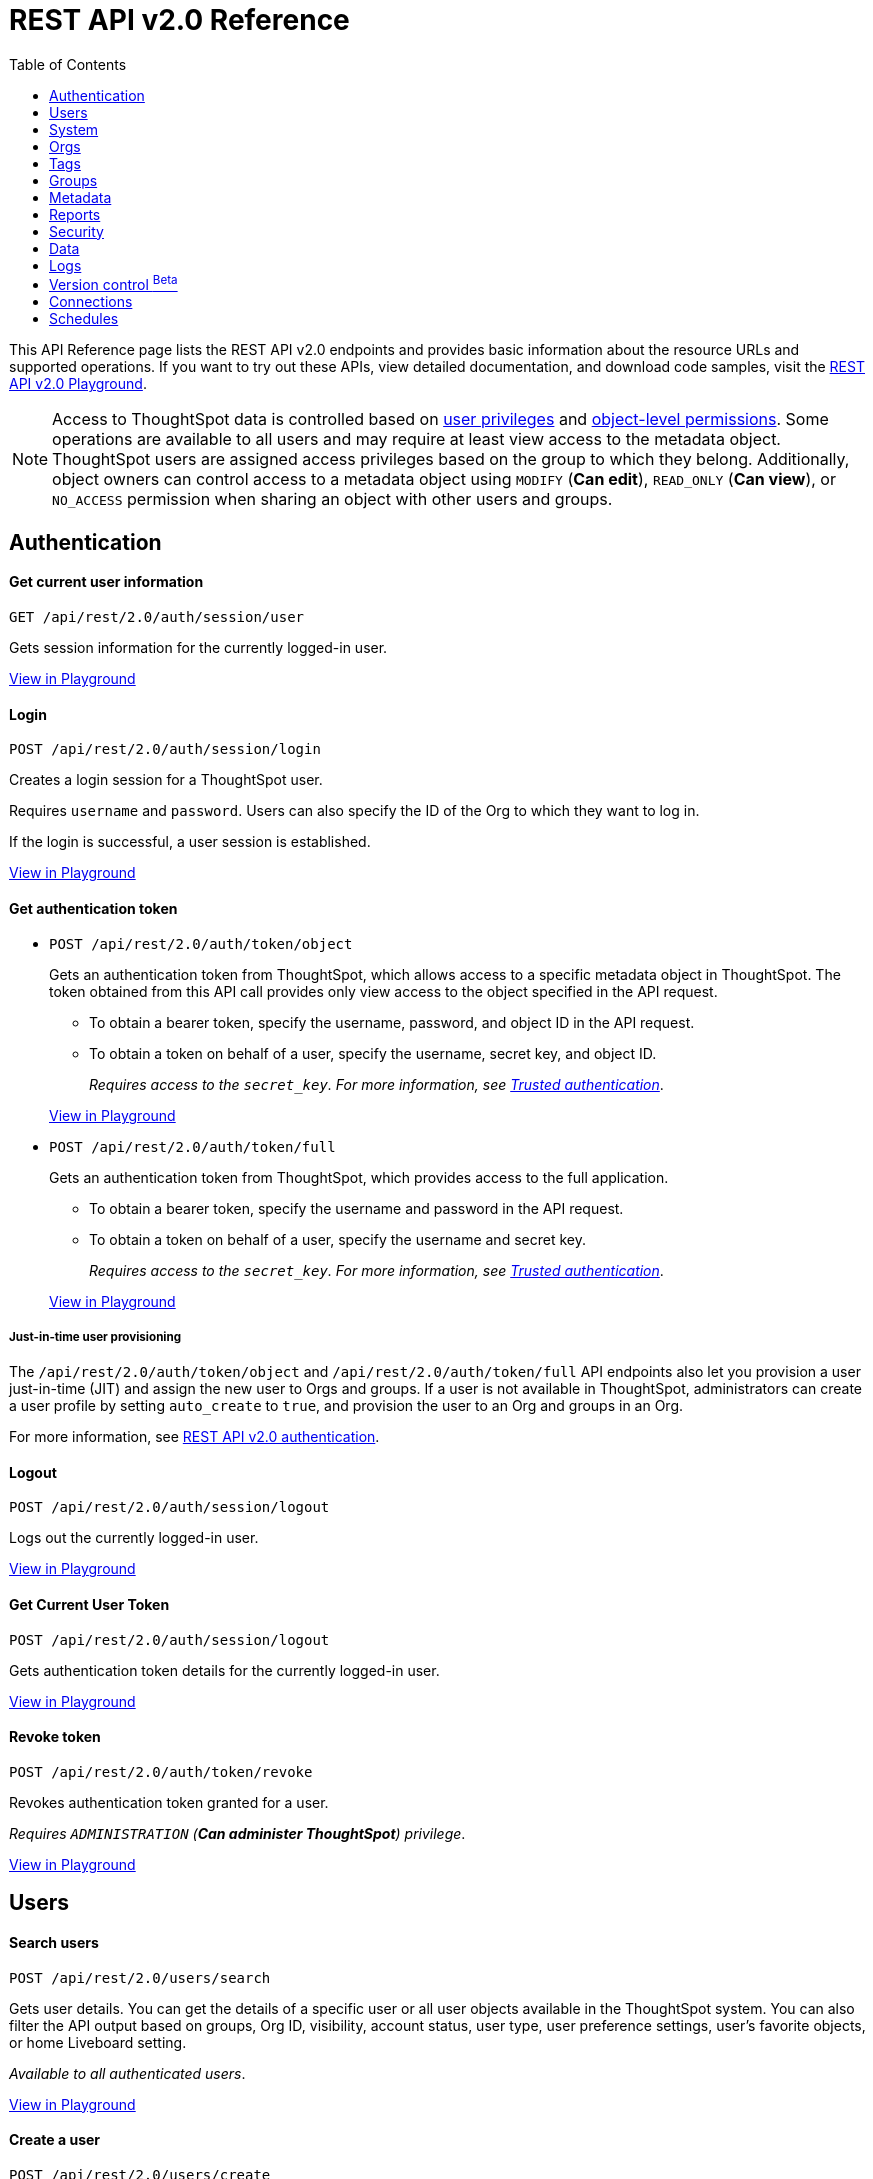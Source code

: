 = REST API v2.0 Reference
:toc: true


:page-title: REST API Reference Guide
:page-pageid: rest-apiv2-reference
:page-description: REST API Reference

This API Reference page lists the REST API v2.0 endpoints and provides basic information about the resource URLs and supported operations. If you want to try out these APIs, view detailed documentation, and download code samples, visit the +++<a href="{{previewPrefix}}/api/rest/playgroundV2" target="_blank">REST API v2.0 Playground</a>+++.

[NOTE]
====
Access to ThoughtSpot data is controlled based on xref:api-user-management.adoc#group-privileges[user privileges] and xref:configure-user-access.adoc#_object_level_permissions[object-level permissions]. Some operations are available to all users and may require at least view access to the metadata object. ThoughtSpot users are assigned access privileges based on the group to which they belong. Additionally, object owners can control access to a metadata object using `MODIFY` (*Can edit*), `READ_ONLY` (*Can view*), or `NO_ACCESS` permission when sharing an object with other users and groups.
====

== Authentication

[div divider]
--
+++<h4> Get current user information</h4>+++

`GET /api/rest/2.0/auth/session/user` +

Gets session information for the currently logged-in user.

+++<a href="{{previewPrefix}}/api/rest/playgroundV2_0?apiResourceId=http/api-endpoints/authentication/get-current-user-info" id="preview-in-playground" target="_blank">View in Playground</a>+++
--


[div divider]
--
+++<h4>Login</h4>+++

`POST /api/rest/2.0/auth/session/login`

Creates a login session for a ThoughtSpot user.

Requires `username` and `password`. Users can also specify the ID of the Org to which they want to log in.

If the login is successful, a user session is established.

+++<a href="{{previewPrefix}}/api/rest/playgroundV2_0?apiResourceId=http/api-endpoints/authentication/login" id="preview-in-playground" target="_blank">View in Playground</a>+++
--

[div divider]
--
+++<h4>Get authentication token</h4>+++

* `POST /api/rest/2.0/auth/token/object`
+
Gets an authentication token from ThoughtSpot, which allows access to a specific metadata object in ThoughtSpot. The token obtained from this API call provides only view access to the object specified in the API request.
+
** To obtain a bearer token, specify the username, password, and object ID in the API request.
** To obtain a token on behalf of a user, specify the username, secret key, and object ID.
+
__Requires access to the `secret_key`. For more information, see xref:trusted-authentication.adoc#trusted-auth-enable[Trusted authentication]__.

+
+++<a href="{{previewPrefix}}/api/rest/playgroundV2_0?apiResourceId=http/api-endpoints/authentication/get-object-access-token" id="preview-in-playground" target="_blank">View in Playground</a>+++

* `POST /api/rest/2.0/auth/token/full`
+
Gets an authentication token from ThoughtSpot, which provides access to the full application.
+
** To obtain a bearer token, specify the username and password in the API request.
** To obtain a token on behalf of a user, specify the username and secret key.
+
__Requires access to the `secret_key`. For more information, see xref:trusted-authentication.adoc#trusted-auth-enable[Trusted authentication]__.

+
+++<a href="{{previewPrefix}}/api/rest/playgroundV2_0?apiResourceId=http/api-endpoints/authentication/get-full-access-token" id="preview-in-playground" target="_blank">View in Playground</a>+++

////
[NOTE]
====
You can copy the `secret key` from *Develop* > *Customizations* > *Security Settings* page if xref:trusted-authentication.adoc#trusted-auth-enable[Trusted authentication] is enabled on your instance.
====
////

+++ <h5>Just-in-time user provisioning</h5> +++

The `/api/rest/2.0/auth/token/object` and `/api/rest/2.0/auth/token/full` API endpoints also let you provision a user just-in-time (JIT) and assign the new user to Orgs and groups. If a user is not available in ThoughtSpot, administrators can create a user profile by setting `auto_create` to `true`, and provision the user to an Org and groups in an Org.

For more information, see xref:authentication.adoc[REST API v2.0 authentication].
--

[div divider]
--
+++<h4>Logout</h4>+++

`POST /api/rest/2.0/auth/session/logout` +

Logs out the currently logged-in user.

+++<a href="{{previewPrefix}}/api/rest/playgroundV2_0?apiResourceId=http/api-endpoints/authentication/logout" id="preview-in-playground" target="_blank">View in Playground</a>+++
--


[div divider]
--
+++<h4>Get Current User Token</h4>+++

`POST /api/rest/2.0/auth/session/logout` +

Gets authentication token details for the currently logged-in user.

+++<a href="{{previewPrefix}}/api/rest/playgroundV2_0?apiResourceId=http/api-endpoints/authentication/get-current-user-token" id="preview-in-playground" target="_blank">View in Playground</a>+++
--


[div divider]
--
+++<h4>Revoke token</h4>+++

`POST /api/rest/2.0/auth/token/revoke` +

Revokes authentication token granted for a user.

__Requires `ADMINISTRATION` (**Can administer ThoughtSpot**) privilege__.

+++<a href="{{previewPrefix}}/api/rest/playgroundV2_0?apiResourceId=http/api-endpoints/authentication/revoke-token" id="preview-in-playground" target="_blank">View in Playground</a>+++
--

== Users

[div divider]
--
+++<h4>Search users</h4>+++

`POST /api/rest/2.0/users/search`

Gets user details. You can get the details of a specific user or all user objects available in the ThoughtSpot system.
You can also filter the API output based on groups, Org ID, visibility, account status, user type, user preference settings, user's favorite objects, or home Liveboard setting.

__Available to all authenticated users__.

+++<a href="{{previewPrefix}}/api/rest/playgroundV2_0?apiResourceId=http/api-endpoints/users/search-users" id="preview-in-playground" target="_blank">View in Playground</a>+++
--

[div divider]
--
+++<h4>Create a user</h4>+++

`POST /api/rest/2.0/users/create`

Creates a user in ThoughtSpot. This API also supports the following operations: +

* add the email address of the user
* add the user to xref:orgs.adoc[Orgs] and groups.
* set account status
* define sharing visibility
* set a default Liveboard for the user
* add Liveboard, Answer, and Worksheet objects to the user's favorites list
* set user preferences to start or stop onboarding walkthrough, and receive an email notification when another user shares an object

__Requires `ADMINISTRATION` (**Can administer ThoughtSpot**) privilege__.

+++<a href="{{previewPrefix}}/api/rest/playgroundV2_0?apiResourceId=http/api-endpoints/users/create-user" id="preview-in-playground" target="_blank">View in Playground</a>+++
--

[div divider]
--
+++<h4>Update a user</h4>+++

`POST /api/rest/2.0/users/{user_identifier}/update`

Allows modifying the properties of a user object.

__Requires `ADMINISTRATION` (**Can administer ThoughtSpot**) privilege__.

+++<a href="{{previewPrefix}}/api/rest/playgroundV2_0?apiResourceId=http/api-endpoints/users/update-user" id="preview-in-playground" target="_blank">View in Playground</a>+++
--

[div divider]
--
+++<h4>Delete a user</h4>+++

`POST /api/rest/2.0/users/{user_identifier}/delete`

Deletes a user from ThoughtSpot.

[NOTE]
====
In the current release, deleting a user removes the user from ThoughtSpot. If you want to remove a user from a specific Org, update the group and Org mapping properties of the user object via a `POST` API call to the `/api/rest/2.0/users/{user_identifier}/update` endpoint.
====
__Requires `ADMINISTRATION` (**Can administer ThoughtSpot**) privilege__.

+++<a href="{{previewPrefix}}/api/rest/playgroundV2_0?apiResourceId=http/api-endpoints/users/delete-user" id="preview-in-playground" target="_blank">View in Playground</a>+++
--

[div divider]
--
+++<h4>Import users</h4>+++

`POST /api/rest/2.0/users/import`

Allows importing user data from external databases into ThoughtSpot.

__Requires `ADMINISTRATION` (**Can administer ThoughtSpot**) privilege__.

During this operation:

* If the specified users are not available in ThoughtSpot, the users are created and assigned a default password. The `default_password` definition in the API request is optional.
* If the `delete_unspecified_users` property is set to `true`, users not specified in the API request, excluding `tsadmin`, `guest`, `system` and `su` users, are deleted.
* If the specified user objects are already available in ThoughtSpot, the object properties of these users are modified and synchronized as per the input data in the API request.

A successful API call returns the object that represents the changes made in the ThoughtSpot system.

__Requires `ADMINISTRATION` (**Can administer ThoughtSpot**) privilege__.

+++<a href="{{previewPrefix}}/api/rest/playgroundV2_0?apiResourceId=http/api-endpoints/users/import-users" id="preview-in-playground" target="_blank">View in Playground</a>+++
--

[div divider]
--
+++<h4>Change password</h4>+++

`POST /api/rest/2.0/users/change_password`

Allows ThoughtSpot users to change the password of their account.

__Available to all authenticated users__.

+++<a href="{{previewPrefix}}/api/rest/playgroundV2_0?apiResourceId=http/api-endpoints/users/change-user-password" id="preview-in-playground" target="_blank">View in Playground</a>+++
--

[div divider]
--
+++<h4>Reset password</h4>+++

`POST /api/rest/2.0/users/reset_password`

Resets the password of a user account.

__Requires `ADMINISTRATION` (**Can administer ThoughtSpot**) privilege__.

+++<a href="{{previewPrefix}}/api/rest/playgroundV2_0?apiResourceId=http/api-endpoints/users/reset-user-password" id="preview-in-playground" target="_blank">View in Playground</a>+++
--

[div divider]
--
+++<h4>Force logout</h4>+++

`POST /api/rest/2.0/users/force_logout`

Forces logout on user sessions.

[WARNING]
* Use this API with caution as it may invalidate active user sessions and force users to re-login.
* Make sure you specify the usernames or GUIDs. If you pass null values in the API call, all user sessions on your cluster become invalid, and the users are forced to re-login.

__Requires `ADMINISTRATION` (**Can administer ThoughtSpot**) privilege__.

+++<a href="{{previewPrefix}}/api/rest/playgroundV2_0?apiResourceId=http/api-endpoints/users/force-logout-users" id="preview-in-playground" target="_blank">View in Playground</a>+++
--

== System

[div divider]
--
+++<h4>Get system information</h4>+++

`GET /api/rest/2.0/system`

Gets system information of your current logged-in cluster.

+++<a href="{{previewPrefix}}/api/rest/playgroundV2_0?apiResourceId=http/api-endpoints/system/get-system-information" id="preview-in-playground" target="_blank">View in Playground</a>+++
--

[div divider]
--
+++<h4>Get System Config</h4>+++

`GET /api/rest/2.0/system`

Gets details of the current configuration running on your cluster.

__Requires `ADMINISTRATION` (**Can administer ThoughtSpot**) privilege__.

+++<a href="{{previewPrefix}}/api/rest/playgroundV2_0?apiResourceId=http/api-endpoints/system/get-system-config" id="preview-in-playground" target="_blank">View in Playground</a>+++
--

[div divider]
--
+++<h4>Get System Override Info</h4>+++

`GET /api/rest/2.0/system/config-overrides`

Gets details of the configuration overrides on your cluster.

__Requires `ADMINISTRATION` (**Can administer ThoughtSpot**) privilege__.

+++<a href="{{previewPrefix}}/api/rest/playgroundV2_0?apiResourceId=http/api-endpoints/system/get-system-override-info" id="preview-in-playground" target="_blank">View in Playground</a>+++
--

[div divider]
--
+++<h4>Update System Config</h4>+++

`POST /api/rest/2.0/system/config-update`

Updates the current configuration of your cluster.

__Requires `ADMINISTRATION` (**Can administer ThoughtSpot**) privilege__.

+++<a href="{{previewPrefix}}/api/rest/playgroundV2_0?apiResourceId=http/api-endpoints/system/update-system-config" id="preview-in-playground" target="_blank">View in Playground</a>+++
--

== Orgs

You can perform CRUD operations on Org objects if the Orgs feature is enabled on your cluster. For Org operations, cluster administration privileges are required.

[NOTE]
====
To access REST API v2.0 Playground at the Org level, make sure the *Develop* tab is enabled for Orgs on your cluster.
====

[div divider]
--
+++<h4>Search Orgs</h4>+++

`POST /api/rest/2.0/orgs/search`

Gets Org objects from ThoughtSpot. To filter the API output based on Org status, visibility, and user association, set `visibility`, `status`, and `user_identifiers` properties in your API request.

__Requires cluster administration privileges__.

+++<a href="{{previewPrefix}}/api/rest/playgroundV2_0?apiResourceId=http/api-endpoints/orgs/search-orgs" id="preview-in-playground" target="_blank">View in Playground</a>+++
--

[div divider]
--
+++<h4>Create an Org</h4>+++

`POST /api/rest/2.0/orgs/create`

Creates an Org object.

__Requires cluster administration privileges__.

+++<a href="{{previewPrefix}}/api/rest/playgroundV2_0?apiResourceId=http/api-endpoints/orgs/create-org" id="preview-in-playground" target="_blank">View in Playground</a>+++
--

[div divider]
--
+++<h4>Update an Org</h4>+++

`POST /api/rest/2.0/orgs/{org_identifier}/update`

Modifies the object properties of an Org.

__Requires cluster administration privileges__.

+++<a href="{{previewPrefix}}/api/rest/playgroundV2_0?apiResourceId=http/api-endpoints/orgs/update-org" id="preview-in-playground" target="_blank">View in Playground</a>+++
--

[div divider]
--
+++<h4>Delete an Org</h4>+++

`POST /api/rest/2.0/orgs/{org_identifier}/delete`

Deletes an Org object from ThoughtSpot.

__Requires cluster administration privileges__.

+++<a href="{{previewPrefix}}/api/rest/playgroundV2_0?apiResourceId=http/api-endpoints/orgs/delete-org" id="preview-in-playground" target="_blank">View in Playground</a>+++
--

== Tags

API endpoints for CRUD operations on tag objects and metadata association.

[div divider]
--
+++<h4>Search tags</h4>+++

`POST /api/rest/2.0/tags/search`

Gets details of tag objects from ThoughtSpot.

__Available to all authenticated users__.

+++<a href="{{previewPrefix}}/api/rest/playgroundV2_0?apiResourceId=http/api-endpoints/tags/search-tags" id="preview-in-playground" target="_blank">View in Playground</a>+++
--

[div divider]
--
+++<h4>Create a tag</h4>+++

`POST /api/rest/2.0/tags/create`

Creates a tag object in ThoughtSpot.

__Requires `ADMINISTRATION` (**Can administer ThoughtSpot**) privilege__.

+++<a href="{{previewPrefix}}/api/rest/playgroundV2_0?apiResourceId=http/api-endpoints/tags/create-tag" id="preview-in-playground" target="_blank">View in Playground</a>+++
--

[div divider]
--
+++<h4>Update a tag</h4>+++

`POST /api/rest/2.0/tags/{tag_identifier}/update`

Modifies the object properties of a tag.

__Requires `ADMINISTRATION` (**Can administer ThoughtSpot**) privilege__.

+++<a href="{{previewPrefix}}/api/rest/playgroundV2_0?apiResourceId=http/api-endpoints/tags/update-tag" id="preview-in-playground" target="_blank">View in Playground</a>+++

--

[div divider]
--
+++<h4>Delete a tag</h4>+++

`POST /api/rest/2.0/tags/{tag_identifier}/delete`

Deletes a tag object from ThoughtSpot.

__Requires `ADMINISTRATION` (**Can administer ThoughtSpot**) privilege__.

+++<a href="{{previewPrefix}}/api/rest/playgroundV2_0?apiResourceId=http/api-endpoints/tags/delete-tag" id="preview-in-playground" target="_blank">View in Playground</a>+++
--

[div divider]
--
+++<h4>Assign a tag</h4>+++

`POST /api/rest/2.0/tags/assign`

Assigns a tag to metadata objects.

__Requires edit access to the metadata object (Liveboard, saved Answer, or Worksheet)__.

+++<a href="{{previewPrefix}}/api/rest/playgroundV2_0?apiResourceId=http/api-endpoints/tags/assign-tag" id="preview-in-playground" target="_blank">View in Playground</a>+++
--


[div divider]
--
+++<h4>Unassign a tag</h4>+++

`POST /api/rest/2.0/tags/unassign`

Removes the tag assigned to a metadata object.

__Requires edit access to the metadata object (Liveboard, saved Answer, or Worksheet)__.

+++<a href="{{previewPrefix}}/api/rest/playgroundV2_0?apiResourceId=http/api-endpoints/tags/unassign-tag" id="preview-in-playground" target="_blank">View in Playground</a>+++
--


== Groups

API endpoints for CRUD operations on groups objects and groups data import from external databases.

[div divider]
--
+++<h4>Search groups</h4>+++

`POST /api/rest/2.0/groups/search`

Gets the details of group objects from ThoughtSpot. You can get the details of a specific group or all groups available in the ThoughtSpot system. You can also filter the API output based on user association, privileges, Org ID, visibility, and group type.

__Available to all authenticated users__.

+++<a href="{{previewPrefix}}/api/rest/playgroundV2_0?apiResourceId=http/api-endpoints/groups/search-user-groups" id="preview-in-playground" target="_blank">View in Playground</a>+++
--

[div divider]
--
+++<h4>Create a group</h4>+++

`POST /api/rest/2.0/groups/create`

Creates a group in ThoughtSpot. This API also supports the following operations: +

* assign privileges
* add users
* define sharing visibility
* add sub-groups
* set a default Liveboard for the users in a group

__Requires `ADMINISTRATION` (**Can administer ThoughtSpot**) privilege__.

+++<a href="{{previewPrefix}}/api/rest/playgroundV2_0?apiResourceId=http/api-endpoints/groups/create-user-group" id="preview-in-playground" target="_blank">View in Playground</a>+++
--

[div divider]
--
+++<h4>Update a group</h4>+++

`POST /api/rest/2.0/groups/{group_identifier}/update`

Allows modifying the object properties of a group. You can also use this API to add or remove users, groups, and privileges.

__Requires `ADMINISTRATION` (**Can administer ThoughtSpot**) privilege__.

+++<a href="{{previewPrefix}}/api/rest/playgroundV2_0?apiResourceId=http/api-endpoints/groups/update-user-group" id="preview-in-playground" target="_blank">View in Playground</a>+++
--

[div divider]
--
+++<h4>Delete a group</h4>+++

`POST /api/rest/2.0/users/{user_identifier}/delete`

Deletes a group from ThoughtSpot.

__Requires `ADMINISTRATION` (**Can administer ThoughtSpot**) privilege__.

+++<a href="{{previewPrefix}}/api/rest/playgroundV2_0?apiResourceId=http/api-endpoints/groups/delete-user-group" id="preview-in-playground" target="_blank">View in Playground</a>+++
--

[div divider]
--
+++<h4>Import groups</h4>+++

`POST /api/rest/2.0/groups/import`

Allows importing group objects from external databases into ThoughtSpot.

During the import operation:

* If the specified group is not available in ThoughtSpot, it will be added to ThoughtSpot.
* If the `delete_unspecified_groups` property is set to `true`, the groups not specified in the API request, excluding administrator and system user groups, are deleted.
* If the specified groups are already available in ThoughtSpot, the object properties of these groups are modified and synchronized as per the input data in the API request.

A successful API call returns the object that represents the changes made in the ThoughtSpot system.

__Requires `ADMINISTRATION` (**Can administer ThoughtSpot**) privilege__.

+++<a href="{{previewPrefix}}/api/rest/playgroundV2_0?apiResourceId=http/api-endpoints/groups/import-user-groups" id="preview-in-playground" target="_blank">View in Playground</a>+++
--

== Metadata

API endpoints for querying metadata objects, importing and exporting TML representation of metadata objects, and deleting metadata objects.

[div divider]
--
+++<h4>Search metadata objects</h4>+++

`POST /api/rest/2.0/metadata/search`

Gets details of metadata objects from ThoughtSpot.

* To fetch data for a metadata object, specify the object ID and type.
* To fetch data for a specific object type, for example, Liveboard or saved Answer, specify an object type from the `type` list:

** `LIVEBOARD` for Liveboards
** `ANSWER` for saved Answer object
** `CONNECTION` for data connections
** `TAG` for tag objects
** `USER` for user objects
** `USER_GROUP` for groups
** `LOGICAL_TABLE` for worksheets, tables and views.
** `LOGICAL_COLUMN` for a column of any data object such as tables, worksheets, or views.
** `LOGICAL_RELATIONSHIP` for table and worksheet joins

[NOTE]
====
Searching by metadata sub-types such as `CALENDAR_TYPE` and `FORMULA` is not supported in REST API v2.0.
====

The search metadata API allows you to define several parameters to filter the output. For example, you can filter objects created or modified by specific users, or based on the tags assigned to an object. Similarly, you can exclude or include dependent, hidden, and incomplete objects in the output.

__Requires at least view access to metadata objects. The `USER` and `USER_GROUP` metadata object queries require `ADMINISTRATION` (**Can administer ThoughtSpot**) privilege__.

+++<a href="{{previewPrefix}}/api/rest/playgroundV2_0?apiResourceId=http/api-endpoints/metadata/search-metadata" id="preview-in-playground" target="_blank">View in Playground</a>+++
--

[div divider]
--
+++<h4>Fetch SQL query details for a Liveboard</h4>+++

`POST /api/rest/2.0/metadata/liveboard/sql`

Gets SQL query data for the visualizations on a Liveboard.

__Requires at least view access to the Liveboard object__.

+++<a href="{{previewPrefix}}/api/rest/playgroundV2_0?apiResourceId=http/api-endpoints/metadata/fetch-liveboard-sql-query" id="preview-in-playground" target="_blank">View in Playground</a>+++
--

[div divider]
--
+++<h4>Fetch SQL query details for an Answer</h4>+++

`POST /api/rest/2.0/metadata/answer/sql`

Gets SQL query data for a saved Answer.

__Requires at least view access to the Answer object__.

+++<a href="{{previewPrefix}}/api/rest/playgroundV2_0?apiResourceId=http/api-endpoints/metadata/fetch-answer-sql-query" id="preview-in-playground" target="_blank">View in Playground</a>+++
--

[div divider]
--
+++<h4>Import metadata objects</h4>+++

`POST /api/rest/2.0/metadata/tml/import`

Imports TML representation of the metadata objects into ThoughtSpot.

__Requires `DATAMANAGEMENT` (**Can manage data**) privilege__.

+++<a href="{{previewPrefix}}/api/rest/playgroundV2_0?apiResourceId=http/api-endpoints/metadata/import-metadata" id="preview-in-playground" target="_blank">View in Playground</a>+++
--

[div divider]
--
+++<h4>Export metadata objects</h4>+++

`POST /api/rest/2.0/metadata/tml/export`

Exports TML representation of the metadata objects from ThoughtSpot in JSON or YAML format.

__Requires `DATAMANAGEMENT` (**Can manage data**) privilege__.

+++<a href="{{previewPrefix}}/api/rest/playgroundV2_0?apiResourceId=http/api-endpoints/metadata/export-metadata" id="preview-in-playground" target="_blank">View in Playground</a>+++
--

[div divider]
--
+++<h4>Delete metadata objects</h4>+++

`POST /api/rest/2.0/metadata/delete`

Deletes a metadata object from ThoughtSpot.

__Requires edit access to metadata objects__.

+++<a href="{{previewPrefix}}/api/rest/playgroundV2_0?apiResourceId=http/api-endpoints/metadata/delete-metadata" id="preview-in-playground" target="_blank">View in Playground</a>+++
--

== Reports

API endpoints to download Liveboard or Answer from ThoughtSpot.

[div divider]
--
+++<h4>Download a Liveboard report</h4>+++

`POST /api/rest/2.0/report/liveboard`

Downloads a Liveboard and its visualizations as a PDF, CSV, XLSX, or PNG file.

__Requires `DATADOWNLOADING` (**Can download data**) privilege and view access to the Liveboard object__.

+++<a href="{{previewPrefix}}/api/rest/playgroundV2_0?apiResourceId=http/api-endpoints/reports/export-liveboard-report" id="preview-in-playground" target="_blank">View in Playground</a>+++
--

[div divider]
--
+++<h4>Download an Answer report</h4>+++

`POST /api/rest/2.0/report/answer`

Downloads the Answer data in PDF, CSV, PNG, or XLSX format.

__Requires `DATADOWNLOADING` (**Can download data**) privilege and view access to the Answer object__.

+++<a href="{{previewPrefix}}/api/rest/playgroundV2_0?apiResourceId=http/api-endpoints/reports/export-answer-report" id="preview-in-playground" target="_blank">View in Playground</a>+++
--

== Security

API endpoints that let you share objects and fetch permission details for metadata objects.

[NOTE]
====
By default, the JSON response from the `api/rest/2.0/security/principals/fetch-permissions` and `/api/rest/2.0/security/metadata/fetch-permissions` API calls show `group_permissions` as a null object. To allow ThoughtSpot to return group permission details in the API response, the `groupWisePermissionEnabled` flag must be enabled on your instance. For more information, contact ThoughtSpot Support.
====

[div divider]
--
+++<h4>Fetch object permission details for users or groups</h4>+++

`POST /api/rest/2.0/security/principals/fetch-permissions`

Gets a list of objects that a user or group has access to. You can also specify the metadata type to fetch user permission details for Liveboards, Worksheets, or Answers.

__Requires at least view access to the metadata object__.

+++<a href="{{previewPrefix}}/api/rest/playgroundV2_0?apiResourceId=http/api-endpoints/security/fetch-permissions-of-principals" id="preview-in-playground" target="_blank">View in Playground</a>+++
--

[div divider]
--
+++<h4>Fetch permission details for metadata objects </h4>+++

`POST /api/rest/2.0/security/metadata/fetch-permissions`

Fetches access permission details for metadata objects. To get object access details for a user or group, specify the user or group identifiers.

__Requires at least view access to the metadata object__.

+++<a href="{{previewPrefix}}/api/rest/playgroundV2_0?apiResourceId=http/api-endpoints/security/fetch-permissions-on-metadata" id="preview-in-playground" target="_blank">View in Playground</a>+++
--

[div divider]
--
+++<h4>Transfer object ownership and assign author</h4>+++

`POST /api/rest/2.0/security/metadata/assign`

Assigns a new author or changes the author of a metadata object.

__Requires `ADMINISTRATION` (**Can administer ThoughtSpot**) privilege__.

+++<a href="{{previewPrefix}}/api/rest/playgroundV2_0?apiResourceId=http/api-endpoints/security/assign-change-author" id="preview-in-playground" target="_blank">View in Playground</a>+++
--

[div divider]
--
+++<h4>Share metadata objects</h4>+++

`POST /api/rest/2.0/security/metadata/share`

Allows sharing metadata objects, such as Liveboards, saved Answers, and Worksheets with another user or group in ThoughtSpot.

__Requires edit access to the metadata object__.

+++<a href="{{previewPrefix}}/api/rest/playgroundV2_0?apiResourceId=http/api-endpoints/security/share-metadata" id="preview-in-playground" target="_blank">View in Playground</a>+++
--

== Data

API endpoints to search data from a data source, fetch Liveboard and Answer data.

[div divider]
--
+++<h4>Search data</h4>+++

`POST /api/rest/2.0/searchdata`

Allows searching data from a data source by passing query strings in the API request.

__Requires at least view access to the data source object__.

+++<a href="{{previewPrefix}}/api/rest/playgroundV2_0?apiResourceId=http/api-endpoints/data/search-data" id="preview-in-playground" target="_blank">View in Playground</a>+++
--

[div divider]
--
+++<h4>Fetch Liveboard data</h4>+++

`POST /api/rest/2.0/metadata/liveboard/data`

Gets Liveboard and visualization data from ThoughtSpot.

__Requires at least view access to the Liveboard object__.

+++<a href="{{previewPrefix}}/api/rest/playgroundV2_0?apiResourceId=http/api-endpoints/data/fetch-liveboard-data" id="preview-in-playground" target="_blank">View in Playground</a>+++
--


[div divider]
--
+++<h4>Fetch Answer data</h4>+++

`POST /api/rest/2.0/metadata/answer/data`

Gets Answer data from ThoughtSpot. You can fetch data for saved Answers only.

__Requires at least view access to the Answer object__.

+++<a href="{{previewPrefix}}/api/rest/playgroundV2_0?apiResourceId=http/api-endpoints/data/fetch-answer-data" id="preview-in-playground" target="_blank">View in Playground</a>+++
--

== Logs

[div divider]
--
+++<h4>Fetch audit logs</h4>+++

`POST /api/rest/2.0/logs/fetch`

Gets security audit logs from the ThoughtSpot system.

__Requires `ADMINISTRATION` (**Can administer ThoughtSpot**) privilege__.

+++<a href="{{previewPrefix}}/api/rest/playgroundV2_0?apiResourceId=http/api-endpoints/log/fetch-logs" id="preview-in-playground" target="_blank">View in Playground</a>+++
--

== Version control [beta betaBackground]^Beta^

[div divider]
--
+++<h4>Search config</h4>+++

Gets Git repository connections configured on the ThoughtSpot instance.

`POST /api/rest/2.0/vcs/git/config/search`

__Requires `ADMINISTRATION` (**Can administer ThoughtSpot**) privilege__.

+++<a href="{{previewPrefix}}/api/rest/playgroundV2_0?apiResourceId=http/api-endpoints/version-control/search-config" id="preview-in-playground" target="_blank">View in Playground</a>+++

--

[div divider]
--
+++<h4>Search Commits</h4>+++

Gets Git commit history for a given metadata object.

`POST /api/rest/2.0/vcs/git/commits/search`

__Requires `ADMINISTRATION` (**Can administer ThoughtSpot**) privilege__.

+++<a href="{{previewPrefix}}/api/rest/playgroundV2_0?apiResourceId=http/api-endpoints/version-control/search-commits" id="preview-in-playground" target="_blank">View in Playground</a>+++

--

[div divider]
--
+++<h4>Create Local Config</h4>+++

Allows you to connect a ThoughtSpot instance to a Git repository. Use this API endpoint to connect your ThoughtSpot development and production environments to the development and production branches of a Git repository.

`POST /api/rest/2.0/vcs/git/config/create`

__Requires `ADMINISTRATION` (**Can administer ThoughtSpot**) privilege__.

+++<a href="{{previewPrefix}}/api/rest/playgroundV2_0?apiResourceId=http/api-endpoints/version-control/create-config" id="preview-in-playground" target="_blank">View in Playground</a>+++

--

[div divider]
--
+++<h4>Update Config</h4>+++

Updates the Git repository settings configured on a ThoughtSpot instance.

`POST /api/rest/2.0/vcs/git/config/update`

__Requires `ADMINISTRATION` (**Can administer ThoughtSpot**) privilege__.

+++<a href="{{previewPrefix}}/api/rest/playgroundV2_0?apiResourceId=http/api-endpoints/version-control/update-config" id="preview-in-playground" target="_blank">View in Playground</a>+++

--

[div divider]
--
+++<h4>Delete Config</h4>+++

Removes the connection to the Git repository.

`POST /api/rest/2.0/vcs/git/config/delete`

__Requires `ADMINISTRATION` (**Can administer ThoughtSpot**) privilege__.

+++<a href="{{previewPrefix}}/api/rest/playgroundV2_0?apiResourceId=http/api-endpoints/version-control/delete-config" id="preview-in-playground" target="_blank">View in Playground</a>+++
--


[div divider]
--
+++<h4>Delete Config</h4>+++

Deletes the Git configuration details from the ThoughtSpot instance.

__Requires `ADMINISTRATION` (**Can administer ThoughtSpot**) privilege__.

+++<a href="{{previewPrefix}}/api/rest/playgroundV2_0?apiResourceId=http/api-endpoints/version-control/delete-config" id="preview-in-playground" target="_blank">View in Playground</a>+++

--

[div divider]
--
+++<h4>Commit branch</h4>+++

Commits the TML files of the metadata objects to the Git branch configured on your instance.

`POST /api/rest/2.0/vcs/git/branches/commit`

__Requires `ADMINISTRATION` (**Can administer ThoughtSpot**) privilege__.

+++<a href="{{previewPrefix}}/api/rest/playgroundV2_0?apiResourceId=http/api-endpoints/version-control/commit-branch" id="preview-in-playground" target="_blank">View in Playground</a>+++
--

[div divider]
--
+++<h4>Revert commit</h4>+++

Reverts TML objects to a previous commit in the Git branch.

`POST /api/rest/2.0/vcs/git/branches/commit`

__Requires `ADMINISTRATION` (**Can administer ThoughtSpot**) privilege__.

+++<a href="{{previewPrefix}}/api/rest/playgroundV2_0?apiResourceId=http/api-endpoints/version-control/revert-commit" id="preview-in-playground" target="_blank">View in Playground</a>+++
--


[div divider]
--
+++<h4>Validate merge</h4>+++

Validates the content of your source branch against the objects in your destination environment.

`POST /api/rest/2.0/vcs/git/branches/commit`

__Requires `ADMINISTRATION` (**Can administer ThoughtSpot**) privilege__.

+++<a href="{{previewPrefix}}/api/rest/playgroundV2_0?apiResourceId=http/api-endpoints/version-control/validate-merge" id="preview-in-playground" target="_blank">View in Playground</a>+++
--


[div divider]
--
+++<h4>Deploy commit</h4>+++

Allows you to deploy a commit and publish TML content to the ThoughtSpot instance.

`POST /api/rest/2.0/vcs/git/branches/commit`

__Requires `ADMINISTRATION` (**Can administer ThoughtSpot**) privilege__.

+++<a href="{{previewPrefix}}/api/rest/playgroundV2_0?apiResourceId=http/api-endpoints/version-control/deploy-commit" id="preview-in-playground" target="_blank">View in Playground</a>+++
--


== Connections

The `Connections` API endpoints allow you to perform CRUD operations on data connection objects. ThoughtSpot users with `ADMINISTRATION` or `DATAMANAGEMENT` privilege can create a connection to any of the following types of data warehouses and let users search from these external data sources to generate the information they need:

* Amazon Redshift
* Azure Synapse
* Databricks
* Dremio
* Denodo
* Google BigQuery
* Oracle ADW
* Presto
* SAP HANA
* Snowflake
* Starburst
* Teradata
* Trino

[div divider]
--
+++<h4>Search connection</h4>+++

`POST /api/rest/2.0/connection/search`

Gets connection objects from ThoughtSpot.

__Requires `DATAMANAGEMENT` (**Can manage data**) or `ADMINISTRATION` (**Can administer ThoughtSpot**) privilege__.

You can send an API request to fetch details of a specific connection by specifying the connection name or GUID. You can also customize your search to filter the API response by the data warehouse type.

* To fetch details of a connection object, specify the connection object GUID or name. The `name_pattern` attribute allows passing partial text with `%` for a wildcard match.
* To get details of the database, schemas, tables, or columns from a data connection object, specify the `data_warehouse_object_type` attribute.
* To get a specific database, schema, table, or column from a connection object, define the object type in `data_warehouse_object_type` and object properties in the `data_warehouse_objects` array. For example, to search for a column, you must pass the database, schema,  and table names in the API request.
+
```
{
  "connections": [
    {
      "identifier": "b9d1f2ef-fa65-4a4b-994e-30fa2d57b0c2",
      "data_warehouse_objects": [
        {
          "database": "NEBULADEV",
          "schema": "INFORMATION_SCHEMA",
          "table": "APPLICABLE_ROLES",
          "column": "ROLE_NAME"
        }
      ]
    }
  ],
  "data_warehouse_object_type": "COLUMN"
}
```

* To include more details about connection objects in the API response, set `include_details` to `true`.
* You can also sort the output by field names and filter connections by tags.

+++<a href="{{previewPrefix}}/api/rest/playgroundV2_0?apiResourceId=http/api-endpoints/connections/search-connection" id="preview-in-playground" target="_blank">View in Playground</a>+++
--

[div divider]
--
+++<h4>Create connection</h4>+++

`POST /api/rest/2.0/connection/create`

Creates a connection to the specified data warehouse. +

__Requires `DATAMANAGEMENT` (**Can manage data**) or `ADMINISTRATION` (**Can administer ThoughtSpot**) privilege__.

The endpoint requires you to define connection metadata in JSON format.  The connection can be created without tables.

[#sampleJSON]
+++<h5>JSON sample for the data_warehouse_config attribute</h4>+++

The `data_warehouse_config` attribute requires you to provide connection metadata input in JSON format. The attributes may vary based on the type of data warehouse for which the connection is being created. For example, to create a connection to a Snowflake data warehouse, the following properties and metadata are required.

.JSON sample without tables
[%collapsible]
====
The following example creates an empty connection without tables. When creating a connection without tables, set the `validate` property to `false`.

[source, JSON]
----
{
   "configuration":{
      "accountName":"thoughtspot_partner",
      "user":"tsadmin",
      "password":"TestConn123",
      "role":"sysadmin",
      "warehouse":"MEDIUM_WH"
   },
   "externalDatabases":[

   ]
}
----
====

.JSON sample with tables
[%collapsible]
====
The following example creates a Snowflake connection with tables. When creating a connection with tables, you can set the `validate` property to `true`.

[source, JSON]
----
{
   "configuration":{
      "accountName":"thoughtspot_partner",
      "user":"tsadmin",
      "password":"TestConn123",
      "role":"sysadmin",
      "warehouse":"MEDIUM_WH"
   },
   "externalDatabases":[
      {
         "name":"AllDatatypes",
         "isAutoCreated":false,
         "schemas":[
            {
               "name":"alldatatypes",
               "tables":[
                  {
                     "name":"allDatatypes",
                     "type":"TABLE",
                     "description":"",
                     "selected":true,
                     "linked":true,
                     "columns":[
                        {
                           "name":"CNUMBER",
                           "type":"INT64",
                           "canImport":true,
                           "selected":true,
                           "isLinkedActive":true,
                           "isImported":false,
                           "tableName":"allDatatypes",
                           "schemaName":"alldatatypes",
                           "dbName":"AllDatatypes"
                        },
                        {
                           "name":"CDECIMAL",
                           "type":"INT64",
                           "canImport":true,
                           "selected":true,
                           "isLinkedActive":true,
                           "isImported":false,
                           "tableName":"allDatatypes",
                           "schemaName":"alldatatypes",
                           "dbName":"AllDatatypes"
                        }
                     ]
                  }
               ]
            }
         ]
      }
   ]
}
----
====

+++<a href="{{previewPrefix}}/api/rest/playgroundV2_0?apiResourceId=http/api-endpoints/connections/create-connection" id="preview-in-playground" target="_blank">View in Playground</a>+++
--

[div divider]
--
+++<h4>Update connection</h4>+++

`POST /api/rest/2.0/connection/update`

Updates a data connection. If you are adding tables to a connection, make sure you set the `validate` property to true.

For information about the JSON input for `data_warehouse_config` attribute, refer to the examples in the  xref:rest-api-v2-reference.adoc#sampleJSON[create connection] section.

__Requires `DATAMANAGEMENT` (**Can manage data**) or `ADMINISTRATION` (**Can administer ThoughtSpot**) privilege__.

+++<a href="{{previewPrefix}}/api/rest/playgroundV2_0?apiResourceId=http/api-endpoints/connections/update-connection" id="preview-in-playground" target="_blank">View in Playground</a>+++
--

[div divider]
--
+++<h4>Delete connection</h4>+++

`POST /api/rest/2.0/connection/delete`

Deletes a data connection.

Before deleting a connection, check if the connection has dependent objects and remove its association to the other metadata objects in ThoughtSpot.

__Requires `DATAMANAGEMENT` (**Can manage data**) or `ADMINISTRATION` (**Can administer ThoughtSpot**) privilege__.

+++<a href="{{previewPrefix}}/api/rest/playgroundV2_0?apiResourceId=http/api-endpoints/connections/delete-connection" id="preview-in-playground" target="_blank">View in Playground</a>+++
--

== Schedules

[div divider]
--
+++<h4>Create Schedule</h4>+++

`POST /api/rest/2.0/schedules/create`

Creates a link:https://docs.thoughtspot.com/cloud/latest/liveboard-schedule[Liveboard schedule job, window=_blank].

* The description text is mandatory.  The description text appears as **Description: <your content>** in the Liveboard schedule email notifications.
* The API endpoint supports exporting Liveboard data to the recipients in CSV or PDF format. If your Liveboard has tables, you can set `file_format` to CSV to send CSV files in the email notification to the recipients. For PDF generation, you can define PDF layout options.
* To include specific visualizations, specify the visualization GUIDs in the `visualization_identifiers` array.
* You can schedule a Liveboard job to run periodically by setting frequency parameters. You can set the schedule to run daily, weekly, monthly or every n minutes or hours. The scheduled job can also be configured to run at a specific time of the day or on specific days of the week or month.
* If the `frequency` parameters are defined, you can set the time zone to a value that matches your server's time zone. For example, `US/Central`, `Etc/UTC`, `CET`. The default time zone is `America/Los_Angeles`.

__Requires at least edit access to Liveboards. To create a schedule on behalf of another user, you need  `ADMINISTRATION` (**Can administer Org**) or `JOBSCHEDULING` (**Can schedule for others**) privilege and edit access to the Liveboard__.

+++<a href="{{previewPrefix}}/api/rest/playgroundV2_0?apiResourceId=http/api-endpoints/schedules/create-schedule" id="preview-in-playground" target="_blank">View in Playground</a>+++
--


[div divider]
--
+++<h4>Delete Schedule</h4>+++

Deletes a scheduled job.

__Requires at least edit access to Liveboards or `ADMINISTRATION` (**Can administer Org**) privilege__.

+++<a href="{{previewPrefix}}/api/rest/playgroundV2_0?apiResourceId=http/api-endpoints/schedules/delete-schedule" id="preview-in-playground" target="_blank">View in Playground</a>+++
--

[div divider]
--
+++<h4>Search Schedules</h4>+++

Gets a list of scheduled jobs configured for a Liveboard. To get the details of a specific scheduled job, specify the GUID of the scheduled job.

__Requires at least view access to Liveboards__.

+++<a href="{{previewPrefix}}/api/rest/playgroundV2_0?apiResourceId=http/api-endpoints/schedules/search-schedule" id="preview-in-playground" target="_blank">View in Playground</a>+++
--


[div divider]
--
+++<h4>Update Schedule</h4>+++

Updates a scheduled job.

The API endpoint allows you to pause a scheduled job, change the status of a paused job, and edit the properties of a schedule, such as the recipient list, frequency of the job, format of the file to send to the recipients in email notifications, PDF options, and time zone settings.

__Requires at least edit access to Liveboards. To update a schedule on behalf of another user, you need  `ADMINISTRATION` (**Can administer Org**) or `JOBSCHEDULING` (**Can schedule for others**) privilege and edit access to the Liveboard__.

+++<a href="{{previewPrefix}}/api/rest/playgroundV2_0??apiResourceId=http/api-endpoints/schedules/update-schedule" id="preview-in-playground" target="_blank">View in Playground</a>+++
--
